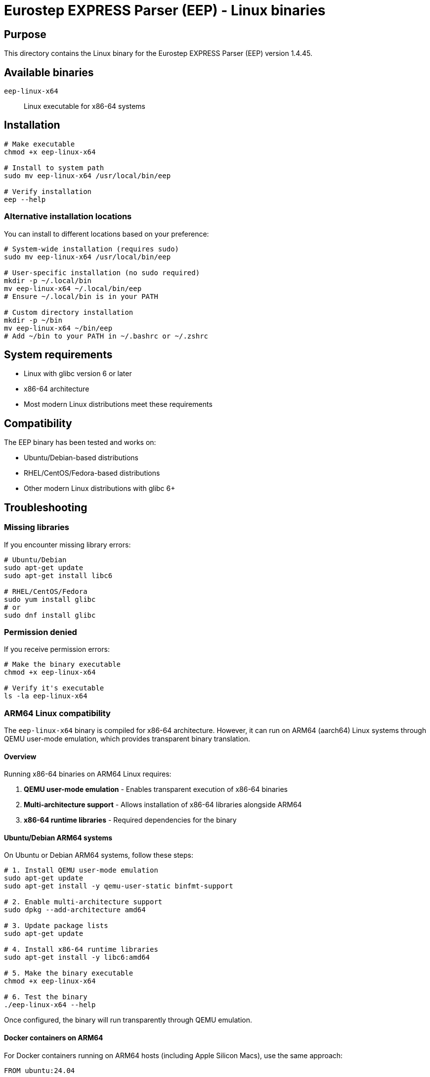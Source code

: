 = Eurostep EXPRESS Parser (EEP) - Linux binaries

== Purpose

This directory contains the Linux binary for the Eurostep EXPRESS Parser (EEP)
version 1.4.45.

== Available binaries

`eep-linux-x64`:: Linux executable for x86-64 systems

== Installation

[source,bash]
----
# Make executable
chmod +x eep-linux-x64

# Install to system path
sudo mv eep-linux-x64 /usr/local/bin/eep

# Verify installation
eep --help
----

=== Alternative installation locations

You can install to different locations based on your preference:

[source,bash]
----
# System-wide installation (requires sudo)
sudo mv eep-linux-x64 /usr/local/bin/eep

# User-specific installation (no sudo required)
mkdir -p ~/.local/bin
mv eep-linux-x64 ~/.local/bin/eep
# Ensure ~/.local/bin is in your PATH

# Custom directory installation
mkdir -p ~/bin
mv eep-linux-x64 ~/bin/eep
# Add ~/bin to your PATH in ~/.bashrc or ~/.zshrc
----

== System requirements

* Linux with glibc version 6 or later
* x86-64 architecture
* Most modern Linux distributions meet these requirements

== Compatibility

The EEP binary has been tested and works on:

* Ubuntu/Debian-based distributions
* RHEL/CentOS/Fedora-based distributions
* Other modern Linux distributions with glibc 6+

== Troubleshooting

=== Missing libraries

If you encounter missing library errors:

[source,bash]
----
# Ubuntu/Debian
sudo apt-get update
sudo apt-get install libc6

# RHEL/CentOS/Fedora
sudo yum install glibc
# or
sudo dnf install glibc
----

=== Permission denied

If you receive permission errors:

[source,bash]
----
# Make the binary executable
chmod +x eep-linux-x64

# Verify it's executable
ls -la eep-linux-x64
----

=== ARM64 Linux compatibility

The `eep-linux-x64` binary is compiled for x86-64 architecture. However, it can
run on ARM64 (aarch64) Linux systems through QEMU user-mode emulation, which
provides transparent binary translation.

==== Overview

Running x86-64 binaries on ARM64 Linux requires:

1. **QEMU user-mode emulation** - Enables transparent execution of x86-64 binaries
2. **Multi-architecture support** - Allows installation of x86-64 libraries alongside ARM64
3. **x86-64 runtime libraries** - Required dependencies for the binary

==== Ubuntu/Debian ARM64 systems

On Ubuntu or Debian ARM64 systems, follow these steps:

[source,bash]
----
# 1. Install QEMU user-mode emulation
sudo apt-get update
sudo apt-get install -y qemu-user-static binfmt-support

# 2. Enable multi-architecture support
sudo dpkg --add-architecture amd64

# 3. Update package lists
sudo apt-get update

# 4. Install x86-64 runtime libraries
sudo apt-get install -y libc6:amd64

# 5. Make the binary executable
chmod +x eep-linux-x64

# 6. Test the binary
./eep-linux-x64 --help
----

Once configured, the binary will run transparently through QEMU emulation.

==== Docker containers on ARM64

For Docker containers running on ARM64 hosts (including Apple Silicon Macs),
use the same approach:

[source,dockerfile]
----
FROM ubuntu:24.04

# Install QEMU and multi-arch support
RUN apt-get update && \
    apt-get install -y qemu-user-static binfmt-support && \
    dpkg --add-architecture amd64 && \
    apt-get update && \
    apt-get install -y libc6:amd64

# Copy and use the binary
COPY eep-linux-x64 /usr/local/bin/eep
RUN chmod +x /usr/local/bin/eep
----

Or in a running container:

[source,bash]
----
# Inside an ARM64 container
apt-get update
apt-get install -y qemu-user-static binfmt-support
dpkg --add-architecture amd64
apt-get update
apt-get install -y libc6:amd64

# Now the x86-64 binary will work
./eep-linux-x64 --help
----

==== Performance considerations

* **QEMU emulation** provides good compatibility but with some performance overhead
* For production use on ARM64, consider using a native ARM64 binary if available
* The emulation is transparent - no code changes needed
* Performance is typically sufficient for command-line tools like EEP

==== Verification

To verify the setup is working:

[source,bash]
----
# Check QEMU is installed
which qemu-x86_64-static

# Check binfmt support
ls -la /proc/sys/fs/binfmt_misc/

# Verify the binary architecture
file eep-linux-x64
# Should show: ELF 64-bit LSB executable, x86-64

# Test execution
./eep-linux-x64 --help
# Should display help without errors
----

=== 32-bit compatibility

On 64-bit systems, if you encounter architecture-related errors, you may need
32-bit compatibility libraries:

[source,bash]
----
# Ubuntu/Debian
sudo apt-get install libc6:i386

# RHEL/CentOS
sudo yum install glibc.i686
----

== License

EEP is distributed as **Freeware** by Eurostep.

== More information

See the main repository README.adoc for complete documentation:
https://github.com/expresslang/eep-releases
